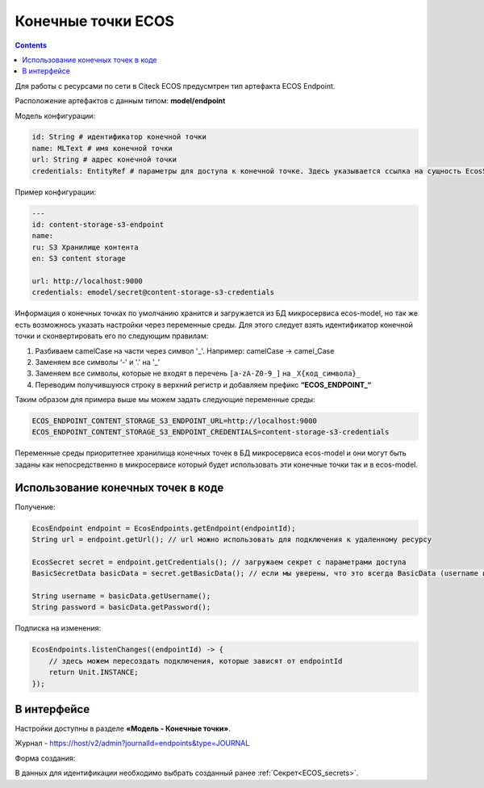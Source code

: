 Конечные точки ECOS
====================

.. contents::
   :depth: 3

Для работы с ресурсами по сети в Citeck ECOS предусмтрен тип артефакта ECOS Endpoint.

Расположение артефактов с данным типом: **model/endpoint**

Модель конфигурации:

.. code-block::

    id: String # идентификатор конечной точки
    name: MLText # имя конечной точки
    url: String # адрес конечной точки
    credentials: EntityRef # параметры для доступа к конечной точке. Здесь указывается ссылка на сущность EcosSecret 

Пример конфигурации:

.. code-block::

    ---
    id: content-storage-s3-endpoint
    name:
    ru: S3 Хранилище контента
    en: S3 content storage

    url: http://localhost:9000
    credentials: emodel/secret@content-storage-s3-credentials

Информация о конечных точках по умолчанию хранится и загружается из БД микросервиса ecos-model, но так же есть возможнось указать настройки через переменные среды. Для этого следует взять идентификатор конечной точки и сконвертировать его по следующим правилам:

1. Разбиваем camelCase на части через символ '_'. Например: camelCase → camel_Case

2. Заменяем все символы ‘-' и '.' на '_’

3. Заменяем все символы, которые не входят в перечень ``[a-zA-Z0-9_]`` на ``_X{код_символа}_``

4. Переводим получившуюся строку в верхний регистр и добавляем префикс **“ECOS_ENDPOINT_“**

Таким образом для примера выше мы можем задать следующие переменные среды:

.. code-block::

    ECOS_ENDPOINT_CONTENT_STORAGE_S3_ENDPOINT_URL=http://localhost:9000
    ECOS_ENDPOINT_CONTENT_STORAGE_S3_ENDPOINT_CREDENTIALS=content-storage-s3-credentials

Переменные среды приоритетнее хранилища конечных точек в БД микросервиса ecos-model и они могут быть заданы как непосредственно в микросервисе который будет использовать эти конечные точки так и в ecos-model.

Использование конечных точек в коде
------------------------------------

Получение:

.. code-block::

    EcosEndpoint endpoint = EcosEndpoints.getEndpoint(endpointId);
    String url = endpoint.getUrl(); // url можно использовать для подключения к удаленному ресурсу 

    EcosSecret secret = endpoint.getCredentials(); // загружаем секрет с параметрами доступа
    BasicSecretData basicData = secret.getBasicData(); // если мы уверены, что это всегда BasicData (username и password), то можем загрузить эти данные без проверок типа секрета

    String username = basicData.getUsername();
    String password = basicData.getPassword();

Подписка на изменения:

.. code-block::

    EcosEndpoints.listenChanges((endpointId) -> {
        // здесь можем пересоздать подключения, которые зависят от endpointId
        return Unit.INSTANCE;
    });

В интерфейсе
--------------

.. _ECOS_endpoints:

Настройки доступны в разделе **«Модель - Конечные точки»**.

.. image:: _static/endpoints_01.png
       :width: 700
       :align: center

Журнал - https://host/v2/admin?journalId=endpoints&type=JOURNAL

Форма создания:

.. image:: _static/endpoints_02.png
    :width: 600
    :align: center

В данных для идентификации необходимо выбрать созданный ранее :ref:`Секрет<ECOS_secrets>`.
